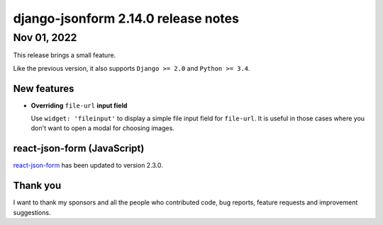django-jsonform 2.14.0 release notes
====================================


Nov 01, 2022
------------

This release brings a small feature.

Like the previous version, it also supports ``Django >= 2.0`` and ``Python >= 3.4``.


New features
~~~~~~~~~~~~

- **Overriding** ``file-url`` **input field**

  Use ``widget: 'fileinput'`` to display a simple file input field for ``file-url``.
  It is useful in those cases where you don't want to open a modal for choosing
  images.

react-json-form (JavaScript)
~~~~~~~~~~~~~~~~~~~~~~~~~~~~

`react-json-form <https://github.com/bhch/react-json-form>`_ has been updated
to version 2.3.0.


Thank you
~~~~~~~~~

I want to thank my sponsors and all the people who contributed code, bug reports,
feature requests and improvement suggestions.
